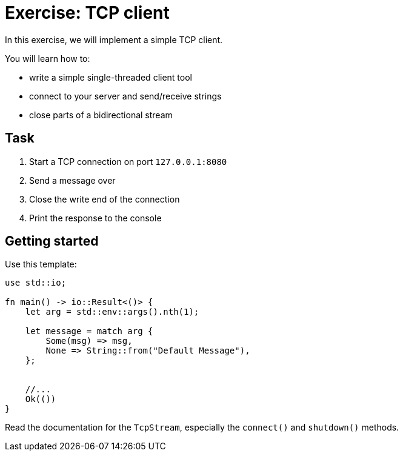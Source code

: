 = Exercise: TCP client
:source-language: rust

In this exercise, we will implement a simple TCP client.

You will learn how to:

* write a simple single-threaded client tool
* connect to your server and send/receive strings
* close parts of a bidirectional stream

== Task

1. Start a TCP connection on port `127.0.0.1:8080`
2. Send a message over
3. Close the write end of the connection
4. Print the response to the console

== Getting started

Use this template:

[source,rust]
----
use std::io;

fn main() -> io::Result<()> {
    let arg = std::env::args().nth(1);

    let message = match arg {
        Some(msg) => msg,
        None => String::from("Default Message"),
    };


    //...
    Ok(())
}
----

Read the documentation for the `TcpStream`, especially the `connect()` and `shutdown()` methods.
